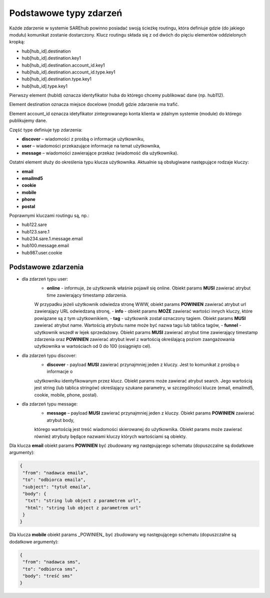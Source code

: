 #################################################
Podstawowe typy zdarzeń
#################################################
Każde zdarzenie w systemie SAREhub powinno posiadać swoją ścieżkę routingu, która definiuje gdzie (do jakiego modułu)
komunikat zostanie dostarczony. Klucz routingu składa się z od dwóch do pięciu elementów oddzielonych kropką:

* hub[hub_id].destination
* hub[hub_id].destination.key1
* hub[hub_id].destination.account_id.key1
* hub[hub_id].destination.account_id.type.key1
* hub[hub_id].destination.type.key1
* hub[hub_id].type.key1

Pierwszy element (hubId) oznacza identyfikator huba do którego chcemy publikować dane (np. hub112).

Element destination oznacza miejsce docelowe (moduł) gdzie zdarzenie ma trafić.

Element account_id oznacza idetyfikator zintegrowanego konta klienta w zdalnym systemie (module) do którego
publikujemy dane.

Część type definiuje typ zdarzenia:

* **discover** – wiadomości z prośbą o informacje użytkowniku,
* **user** – wiadomości przekazujące informacje na temat użytkownika,
* **message** – wiadomości zawierające przekaz (wiadomość dla użytkownika).

Ostatni element służy do określenia typu klucza użytkownika. Aktualnie są obsługiwane następujące rodzaje kluczy:

* **email**
* **emailmd5**
* **cookie**
* **mobile**
* **phone**
* **postal**

Poprawnymi kluczami routingu są, np.:

* hub122.sare
* hub123.sare.1
* hub234.sare.1.message.email
* hub100.message.email
* hub987.user.cookie

Podstawowe zdarzenia
====================
* dla zdarzeń typu user:
    - **online** - informuje, że użytkownik właśnie pojawił się online. Obiekt params **MUSI** zawierać atrybut time zawierający timestamp zdarzenia.
    W przypadku jeżeli użytkownik odwiedza stronę WWW, obiekt params **POWINIEN** zawierać atrybut url zawierający URL odwiedzaną stronę,
    - **info** - obiekt params **MOŻE** zawierać wartości innych kluczy, które powiązane są z tym użytkownikiem,
    - **tag** - użytkownik został oznaczony tagiem. Obiekt params **MUSI** zawierać atrybut name. Wartością atrybutu name
    może być nazwa tagu lub tablica tagów,
    - **funnel** - użytkownik wszedł w lejek sprzedażowy. Obiekt params **MUSI** zawierać atrybut time zawierający
    timestamp zdarzenia oraz **POWINIEN** zawierać atrybut level z wartością określającą poziom zaangażowania
    użytkownika w wartościach od 0 do 100 (osiągnięto cel).
* dla zdarzeń typu discover:
    - **discover** - payload **MUSI** zawierać przynajmniej jeden z kluczy. Jest to komunikat z prośbą o informacje o
    użytkowniku identyfikowanym przez klucz. Obiekt params może zawierać atrybut search. Jego wartością jest string
    (lub tablica stringów) określający szukane parametry, w szczególności klucze (email, emailmd5, cookie, mobile, phone,
    postal).
* dla zdarzeń typu message:
    - **message** – payload **MUSI** zawierać przynajmniej jeden z kluczy. Obiekt params **POWINIEN** zawierać atrybut body,
    którego wartością jest treść wiadomości skierowanej do użytkownika. Obiekt params może zawierać również atrybuty będące
    nazwami kluczy których wartościami są obiekty.

Dla klucza **email** obiekt params **POWINIEN** być zbudowany wg następującego schematu (dopuszczalne są dodatkowe argumenty):

.. code-block:: json

   {
    "from": "nadawca emaila",
    "to": "odbiorca emaila",
    "subject": "tytuł emaila",
    "body": {
     "txt": "string lub object z parametrem url",
     "html": "string lub object z parametrem url"
    }
   }


Dla klucza **mobile** obiekt params _POWINIEN_ być zbudowany wg następującego schematu (dopuszczalne są dodatkowe argumenty):

.. code-block:: json

   {
    "from": "nadawca sms",
    "to": "odbiorca sms",
    "body": "treść sms"
   }
